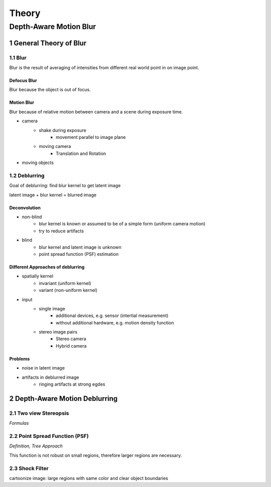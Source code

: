 .. section-numbering::
    :depth: 2

======
Theory
======

Depth-Aware Motion Blur
=======================

++++++++++++++++++++++
General Theory of Blur
++++++++++++++++++++++

Blur
++++

Blur is the result of averaging of intensities from different real world point in on image point.


Defocus Blur
------------
Blur because the object is out of focus.


Motion Blur
-----------
Blur because of relative motion between camera and a scene during exposure time.

- camera
    - shake during exposure
        - movement parallel to image plane
    - moving camera
        - Translation and Rotation
- moving objects



Deblurring
++++++++++

Goal of deblurring: find blur kernel to get latent image

latent image + blur kernel = blurred image

Deconvolution
-------------

- non-blind
    - blur kernel is known or assumed to be of a simple form (uniform camera motion)
    - try to reduce artifacts
- blind
    - blur kernel and latent image is unknown
    - point spread function (PSF) estimation


Different Approaches of deblurring
----------------------------------

- spatially kernel
    - invariant (uniform kernel)
    - variant (non-uniform kernel)

- input 
    - single image
        - additional devices, e.g. sensor (intertial measurement)
        - without additional hardware, e.g. motion density function
    - stereo image pairs
        - Stereo camera
        - Hybrid camera


Problems
--------

- noise in latent image
- artifacts in deblurred image
    - ringing artifacts at strong egdes

.. raw:: LaTex

    \newpage



+++++++++++++++++++++++++++++
Depth-Aware Motion Deblurring
+++++++++++++++++++++++++++++

Two view Stereopsis
+++++++++++++++++++

*Formulas*


Point Spread Function (PSF)
+++++++++++++++++++++++++++

*Definition, Tree Approach*

This function is not robust on small regions, therefore larger regions are necessary.


Shock Filter
++++++++++++

cartoonize image: large regions with same color and clear object boundaries